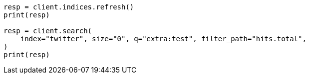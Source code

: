 // docs/update-by-query.asciidoc:557

[source, python]
----
resp = client.indices.refresh()
print(resp)

resp = client.search(
    index="twitter", size="0", q="extra:test", filter_path="hits.total",
)
print(resp)
----